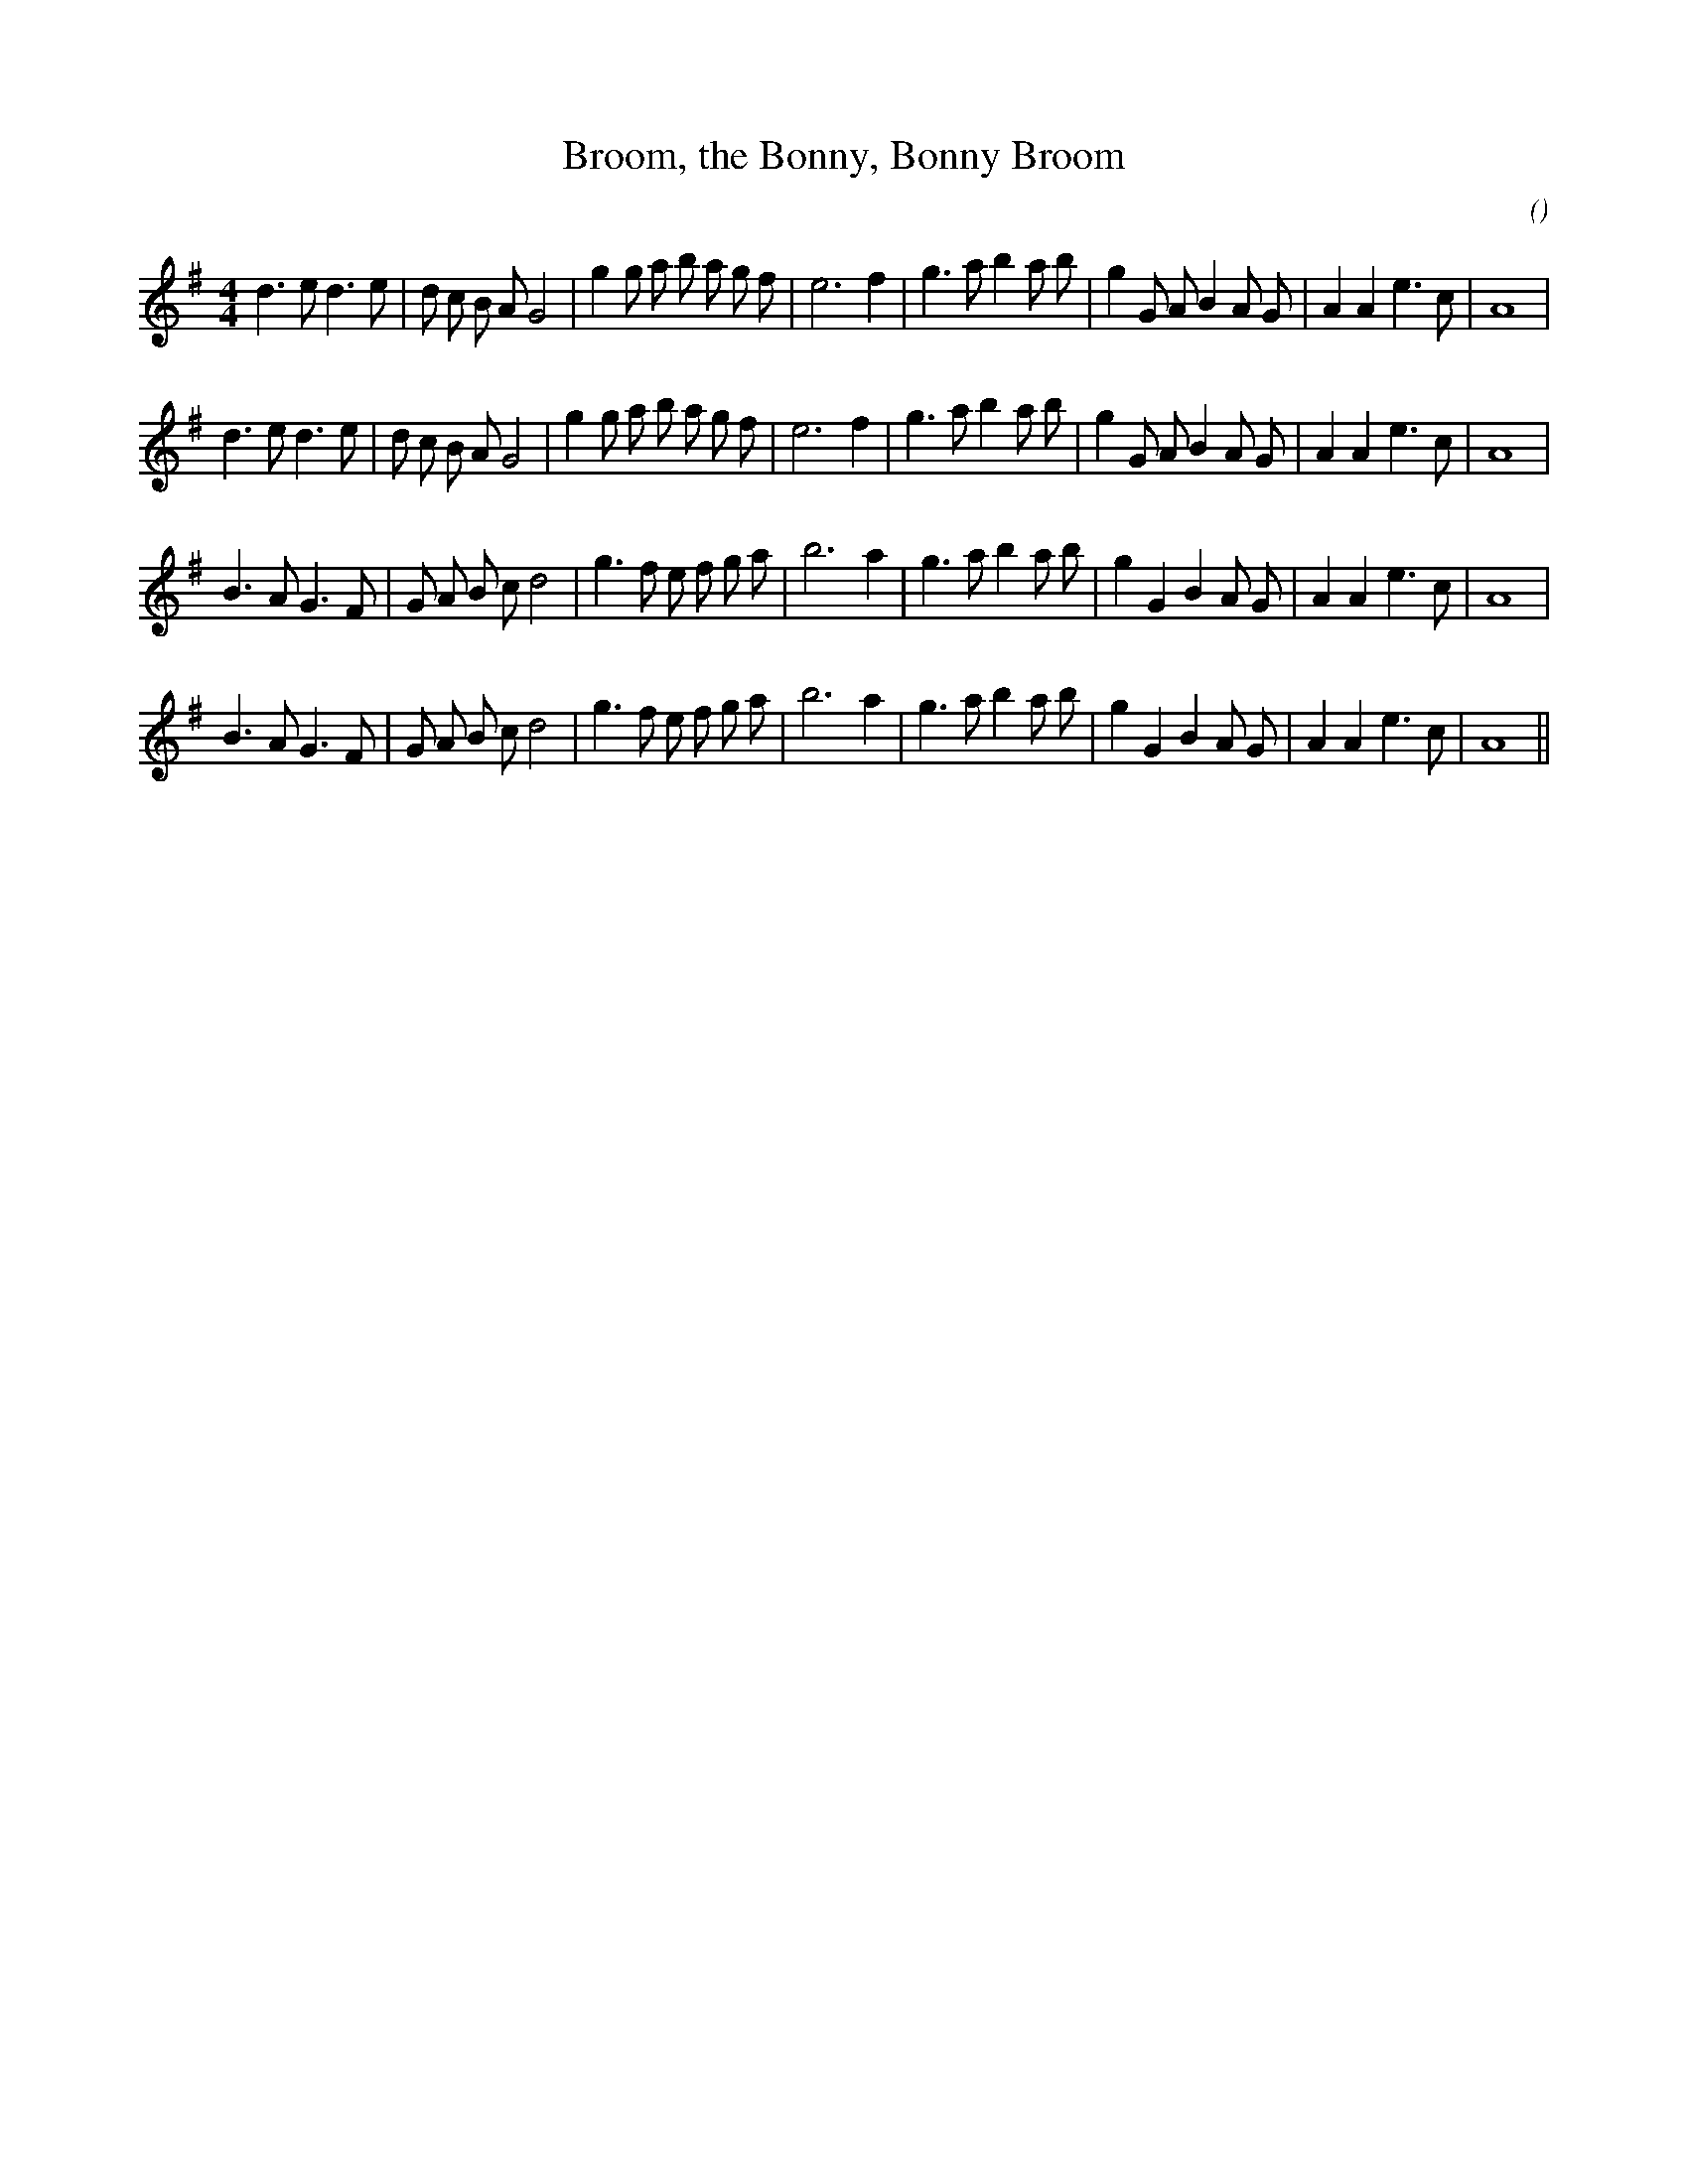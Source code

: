 X:1
T: Broom, the Bonny, Bonny Broom
N:
C:
S:Play 3 times
A:
O:
R:
M:4/4
K:G
I:speed 200
%W: A1
% voice 1 (1 lines, 34 notes)
K:G
M:4/4
L:1/16
d6 e2 d6 e2 |d2 c2 B2 A2 G8 |g4 g2 a2 b2 a2 g2 f2 |e12 f4 |g6 a2 b4 a2 b2 |g4 G2 A2 B4 A2 G2 |A4 A4 e6 c2 |A16 |
%W: A2
% voice 1 (1 lines, 34 notes)
d6 e2 d6 e2 |d2 c2 B2 A2 G8 |g4 g2 a2 b2 a2 g2 f2 |e12 f4 |g6 a2 b4 a2 b2 |g4 G2 A2 B4 A2 G2 |A4 A4 e6 c2 |A16 |
%W: B1
% voice 1 (1 lines, 32 notes)
B6 A2 G6 F2 |G2 A2 B2 c2 d8 |g6 f2 e2 f2 g2 a2 |b12 a4 |g6 a2 b4 a2 b2 |g4 G4 B4 A2 G2 |A4 A4 e6 c2 |A16 |
%W: B2
% voice 1 (1 lines, 32 notes)
B6 A2 G6 F2 |G2 A2 B2 c2 d8 |g6 f2 e2 f2 g2 a2 |b12 a4 |g6 a2 b4 a2 b2 |g4 G4 B4 A2 G2 |A4 A4 e6 c2 |A16 ||
